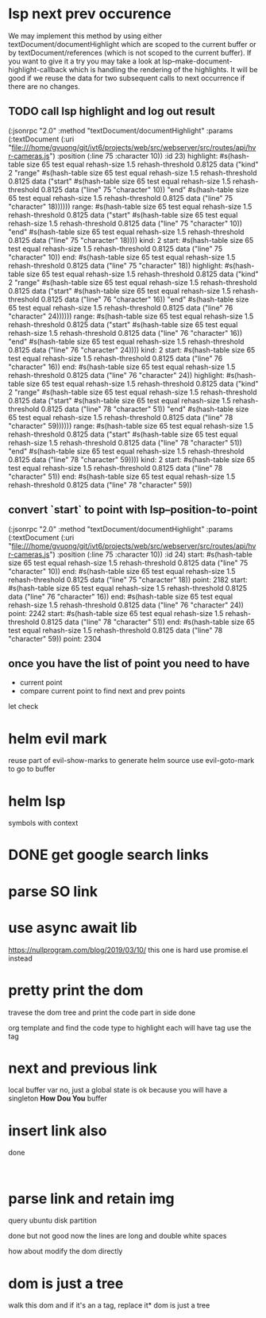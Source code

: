 #+STARTUP:    align fold hidestars oddeven indent 

* lsp next prev occurence

We may implement this method by using either textDocument/documentHighlight
which are scoped to the current buffer or by textDocument/references (which is
not scoped to the current buffer). If you want to give it a try you may take a
look at lsp--make-document-highlight-callback which is handling the rendering of
the highlights. It will be good if we reuse the data for two subsequent calls to
next occurrence if there are no changes.

** TODO call lsp highlight and log out result

(:jsonrpc "2.0" :method "textDocument/documentHighlight" :params (:textDocument (:uri "file:///home/gvuong/git/ivt6/projects/web/src/webserver/src/routes/api/hvr-cameras.js") :position (:line 75 :character 10)) :id 23)
highlight: #s(hash-table size 65 test equal rehash-size 1.5 rehash-threshold 0.8125 data ("kind" 2 "range" #s(hash-table size 65 test equal rehash-size 1.5 rehash-threshold 0.8125 data ("start" #s(hash-table size 65 test equal rehash-size 1.5 rehash-threshold 0.8125 data ("line" 75 "character" 10)) "end" #s(hash-table size 65 test equal rehash-size 1.5 rehash-threshold 0.8125 data ("line" 75 "character" 18)))))) 
range: #s(hash-table size 65 test equal rehash-size 1.5 rehash-threshold 0.8125 data ("start" #s(hash-table size 65 test equal rehash-size 1.5 rehash-threshold 0.8125 data ("line" 75 "character" 10)) "end" #s(hash-table size 65 test equal rehash-size 1.5 rehash-threshold 0.8125 data ("line" 75 "character" 18)))) 
kind: 2 
start: #s(hash-table size 65 test equal rehash-size 1.5 rehash-threshold 0.8125 data ("line" 75 "character" 10)) 
end: #s(hash-table size 65 test equal rehash-size 1.5 rehash-threshold 0.8125 data ("line" 75 "character" 18)) 
highlight: #s(hash-table size 65 test equal rehash-size 1.5 rehash-threshold 0.8125 data ("kind" 2 "range" #s(hash-table size 65 test equal rehash-size 1.5 rehash-threshold 0.8125 data ("start" #s(hash-table size 65 test equal rehash-size 1.5 rehash-threshold 0.8125 data ("line" 76 "character" 16)) "end" #s(hash-table size 65 test equal rehash-size 1.5 rehash-threshold 0.8125 data ("line" 76 "character" 24)))))) 
range: #s(hash-table size 65 test equal rehash-size 1.5 rehash-threshold 0.8125 data ("start" #s(hash-table size 65 test equal rehash-size 1.5 rehash-threshold 0.8125 data ("line" 76 "character" 16)) "end" #s(hash-table size 65 test equal rehash-size 1.5 rehash-threshold 0.8125 data ("line" 76 "character" 24)))) 
kind: 2 
start: #s(hash-table size 65 test equal rehash-size 1.5 rehash-threshold 0.8125 data ("line" 76 "character" 16)) 
end: #s(hash-table size 65 test equal rehash-size 1.5 rehash-threshold 0.8125 data ("line" 76 "character" 24)) 
highlight: #s(hash-table size 65 test equal rehash-size 1.5 rehash-threshold 0.8125 data ("kind" 2 "range" #s(hash-table size 65 test equal rehash-size 1.5 rehash-threshold 0.8125 data ("start" #s(hash-table size 65 test equal rehash-size 1.5 rehash-threshold 0.8125 data ("line" 78 "character" 51)) "end" #s(hash-table size 65 test equal rehash-size 1.5 rehash-threshold 0.8125 data ("line" 78 "character" 59)))))) 
range: #s(hash-table size 65 test equal rehash-size 1.5 rehash-threshold 0.8125 data ("start" #s(hash-table size 65 test equal rehash-size 1.5 rehash-threshold 0.8125 data ("line" 78 "character" 51)) "end" #s(hash-table size 65 test equal rehash-size 1.5 rehash-threshold 0.8125 data ("line" 78 "character" 59)))) 
kind: 2 
start: #s(hash-table size 65 test equal rehash-size 1.5 rehash-threshold 0.8125 data ("line" 78 "character" 51)) 
end: #s(hash-table size 65 test equal rehash-size 1.5 rehash-threshold 0.8125 data ("line" 78 "character" 59)) 

** convert `start` to point with lsp--position-to-point

(:jsonrpc "2.0" :method "textDocument/documentHighlight" :params (:textDocument (:uri "file:///home/gvuong/git/ivt6/projects/web/src/webserver/src/routes/api/hvr-cameras.js") :position (:line 75 :character 10)) :id 24)
start: #s(hash-table size 65 test equal rehash-size 1.5 rehash-threshold 0.8125 data ("line" 75 "character" 10)) 
end: #s(hash-table size 65 test equal rehash-size 1.5 rehash-threshold 0.8125 data ("line" 75 "character" 18)) 
point: 2182 
start: #s(hash-table size 65 test equal rehash-size 1.5 rehash-threshold 0.8125 data ("line" 76 "character" 16)) 
end: #s(hash-table size 65 test equal rehash-size 1.5 rehash-threshold 0.8125 data ("line" 76 "character" 24)) 
point: 2242 
start: #s(hash-table size 65 test equal rehash-size 1.5 rehash-threshold 0.8125 data ("line" 78 "character" 51)) 
end: #s(hash-table size 65 test equal rehash-size 1.5 rehash-threshold 0.8125 data ("line" 78 "character" 59)) 
point: 2304 

** once you have the list of point you need to have

- current point
- compare current point to find next and prev points

let check 
* helm evil mark
reuse part of evil-show-marks to generate helm source
use evil-goto-mark to go to buffer
* helm lsp 
symbols with context 
* DONE get google search links
CLOSED: [2019-08-05 Mon 16:31]
* parse SO link
* use async await lib
https://nullprogram.com/blog/2019/03/10/
this one is hard
use promise.el instead
* pretty print the dom 
travese the dom tree and print the code part in side done

org template and find the code type to highlight
each will have tag use the tag 

* next and previous link
local buffer var
no, just a global state is ok 
because you will have a singleton *How Dou You* buffer
* insert link also
done
#+begin_example

#+end_example
* parse link and retain img
query ubuntu disk partition

done but not good
now the lines are long and double white spaces

how about modify the dom directly
* dom is just a tree 
walk this dom and if it's an a tag, replace it* dom is just a tree 
